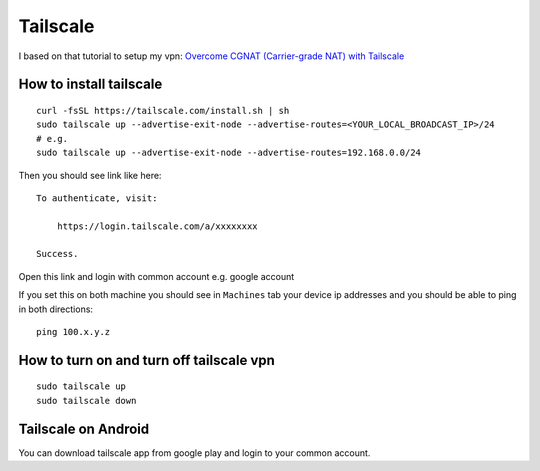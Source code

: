 Tailscale
=========

I based on that tutorial to setup my vpn:
`Overcome CGNAT (Carrier-grade NAT) with Tailscale <https://www.youtube.com/watch?v=Sb6eVdF-neA>`_


How to install tailscale
~~~~~~~~~~~~~~~~~~~~~~~~
::

    curl -fsSL https://tailscale.com/install.sh | sh
    sudo tailscale up --advertise-exit-node --advertise-routes=<YOUR_LOCAL_BROADCAST_IP>/24
    # e.g.
    sudo tailscale up --advertise-exit-node --advertise-routes=192.168.0.0/24

Then you should see link like here::

    To authenticate, visit:

        https://login.tailscale.com/a/xxxxxxxx

    Success.

Open this link and login with common account e.g. google account


If you set this on both machine you should see in ``Machines`` tab your device ip addresses and you should be able to ping in both directions::

    ping 100.x.y.z

How to turn on and turn off tailscale vpn
~~~~~~~~~~~~~~~~~~~~~~~~~~~~~~~~~~~~~~~~~
::

    sudo tailscale up
    sudo tailscale down


Tailscale on Android
~~~~~~~~~~~~~~~~~~~~

You can download tailscale app from google play and login to your common account.
